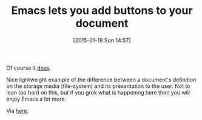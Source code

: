 #+POSTID: 9443
#+DATE: [2015-01-18 Sun 14:57]
#+OPTIONS: toc:nil num:nil todo:nil pri:nil tags:nil ^:nil TeX:nil
#+CATEGORY: Link
#+TAGS: Emacs, Ide, Lisp, Programming, Programming Language, elisp
#+TITLE: Emacs lets you add buttons to your document

Of course it [[https://www.gnu.org/software/emacs/manual/html_mono/elisp.html#Buttons][does]].

Nice lightweight example of the difference between a document's definition on the storage media (file-system) and its presentation to the user. Not to lean too hard on this, but if you grok what is happening here then you will enjoy Emacs a lot more.

Via [[https://emacs.stackexchange.com/questions/7494/is-here-a-package-to-simplify-clickable-text][here]].



